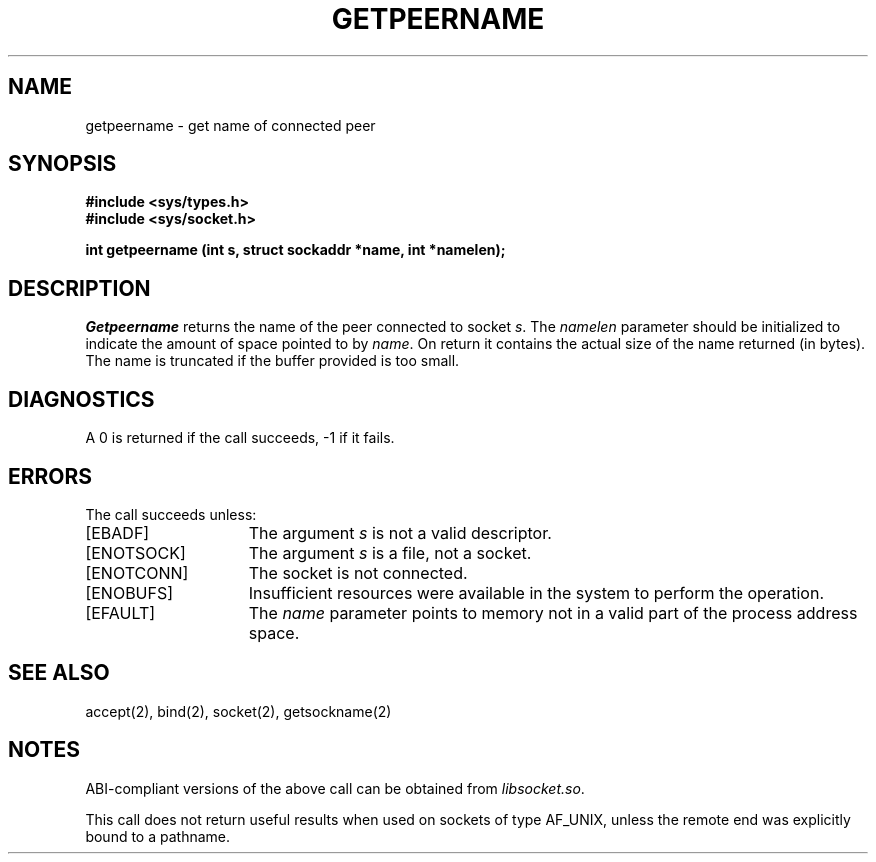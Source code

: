 '\"macro stdmacro
.\" Copyright (c) 1983 Regents of the University of California.
.\" All rights reserved.  The Berkeley software License Agreement
.\" specifies the terms and conditions for redistribution.
.\"
.\"	@(#)getpeername.2	6.2 (Berkeley) 5/13/86
.\"
.TH GETPEERNAME 2
.UC 5
.SH NAME
getpeername \- get name of connected peer
.SH SYNOPSIS
.B #include <sys/types.h>
.br
.B #include <sys/socket.h>
.sp
.B "int getpeername (int s, struct sockaddr *name, int *namelen);"
.SH DESCRIPTION
.I Getpeername
returns the name of the peer connected to
socket
.IR s .
The
.I namelen
parameter should be initialized to indicate
the amount of space pointed to by
.IR name .
On return it contains the actual size of the name
returned (in bytes).
The name is truncated if the buffer provided is too small.
.SH DIAGNOSTICS
A 0 is returned if the call succeeds, \-1 if it fails.
.SH ERRORS
The call succeeds unless:
.TP 15
[EBADF]
The argument \f2s\fP is not a valid descriptor.
.TP 15
[ENOTSOCK]
The argument \f2s\fP is a file, not a socket.
.TP 15
[ENOTCONN]
The socket is not connected.
.TP 15
[ENOBUFS]
Insufficient resources were available in the system
to perform the operation.
.TP 15
[EFAULT]
The 
.I name
parameter points to memory not in a valid part of the
process address space.
.SH "SEE ALSO
accept(2), bind(2), socket(2), getsockname(2)
.SH NOTES
ABI-compliant versions of the above call can be obtained from
.IR libsocket.so .
.PP
This call does not return useful results when used on sockets of type
AF_UNIX, unless the remote end was explicitly bound to a pathname.
'\".so /pubs/tools/origin.bsd
